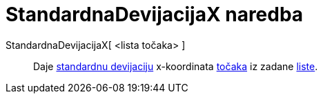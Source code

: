 = StandardnaDevijacijaX naredba
ifdef::env-github[:imagesdir: /hr/modules/ROOT/assets/images]

StandardnaDevijacijaX[ <lista točaka> ]::
  Daje https://en.wikipedia.org/wiki/Standard_deviation[standardnu devijaciju] x-koordinata
  xref:/Točke_i_vektori.adoc[točaka] iz zadane xref:/Liste.adoc[liste].
